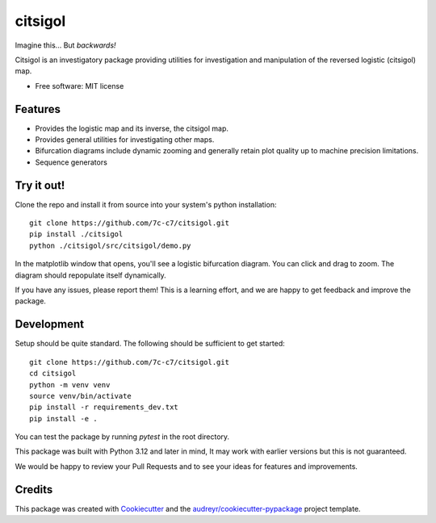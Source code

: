 ========
citsigol
========

.. image:: https://lh3.googleusercontent.com/d/1pgT04PvnFX8Mz53zffG_CGOcUdUhamEP
Imagine this... But *backwards!*

..
    .. image:: https://img.shields.io/pypi/v/citsigol.svg
            :target: https://pypi.python.org/pypi/citsigol
    
    .. image:: https://img.shields.io/travis/7c-c7/citsigol.svg
            :target: https://travis-ci.com/7c-c7/citsigol
    
    .. image:: https://readthedocs.org/projects/citsigol/badge/?version=latest
            :target: https://citsigol.readthedocs.io/en/latest/?version=latest
            :alt: Documentation Status




Citsigol is an investigatory package providing utilities for investigation and manipulation of the reversed logistic (citsigol) map.


* Free software: MIT license

..
    * Documentation: (Will eventually be at) https://citsigol.readthedocs.io.


Features
--------

* Provides the logistic map and its inverse, the citsigol map.
* Provides general utilities for investigating other maps.
* Bifurcation diagrams include dynamic zooming and generally retain plot quality up to machine precision limitations.
* Sequence generators

Try it out!
-----------

Clone the repo and install it from source into your system's python installation:

::

    git clone https://github.com/7c-c7/citsigol.git
    pip install ./citsigol
    python ./citsigol/src/citsigol/demo.py

In the matplotlib window that opens, you'll see a logistic bifurcation diagram. You can click and drag to zoom. The diagram should repopulate itself dynamically.

If you have any issues, please report them! This is a learning effort, and we are happy to get feedback and improve the package.

Development
-----------
Setup should be quite standard. The following should be sufficient to get started:

::

    git clone https://github.com/7c-c7/citsigol.git
    cd citsigol
    python -m venv venv
    source venv/bin/activate
    pip install -r requirements_dev.txt
    pip install -e .

You can test the package by running `pytest` in the root directory.

This package was built with Python 3.12 and later in mind, It may work with earlier versions but this is not guaranteed.

We would be happy to review your Pull Requests and to see your ideas for features and improvements.


Credits
-------

This package was created with Cookiecutter_ and the `audreyr/cookiecutter-pypackage`_ project template.

.. _Cookiecutter: https://github.com/audreyr/cookiecutter
.. _`audreyr/cookiecutter-pypackage`: https://github.com/audreyr/cookiecutter-pypackage
